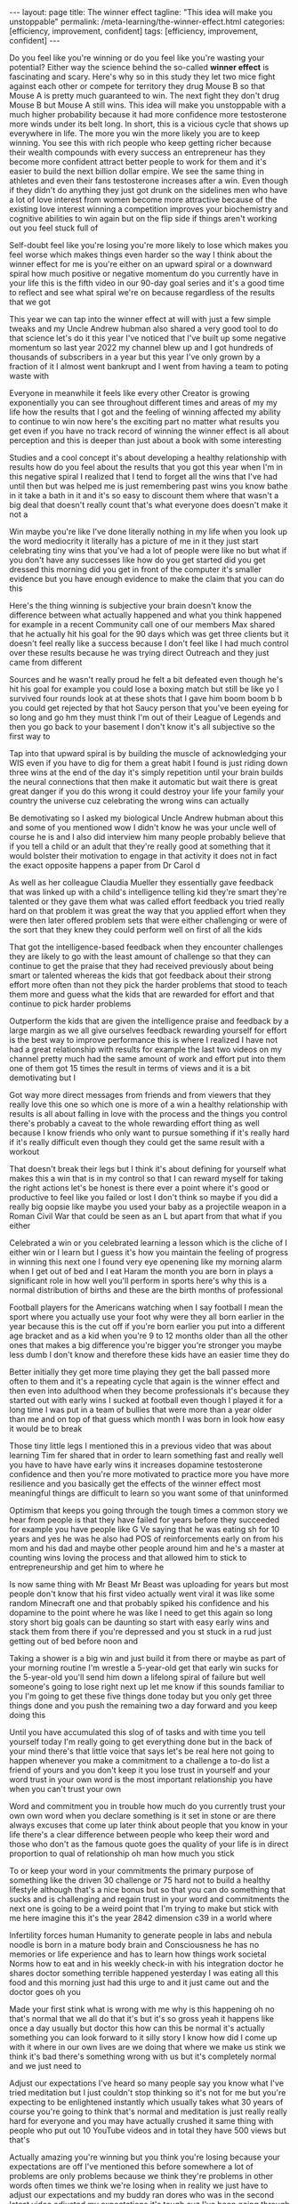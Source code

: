 #+BEGIN_EXPORT html
---
layout: page
title: The winner effect
tagline: "This idea will make you unstoppable"
permalink: /meta-learning/the-winner-effect.html
categories: [efficiency, improvement, confident]
tags: [efficiency, improvement, confident]
---
#+END_EXPORT

#+STARTUP: showall indent
#+OPTIONS: tags:nil num:nil \n:nil @:t ::t |:t ^:{} _:{} *:t
#+TOC: headlines 2
#+PROPERTY:header-args :results output :exports both :eval no-export
#+CATEGORY: Meta
#+TODO: RAW INIT TODO ACTIVE | DONE

Do you feel like you're winning or do you feel like you're wasting
your potential? Either way the science behind the so-called *winner
effect* is fascinating and scary. Here's why so in this study they let
two mice fight against each other or compete for territory they drug
Mouse B so that Mouse A is pretty much guaranteed to win. The next
fight they don't drug Mouse B but Mouse A still wins. This idea will
make you unstoppable with a much higher probability because it had
more confidence more testosterone more winds under its belt long.  In
short, this is a vicious cycle that shows up everywhere in life. The
more you win the more likely you are to keep winning. You see this
with rich people who keep getting richer because their wealth
compounds with every success an entrepreneur has they become more
confident attract better people to work for them and it's easier to
build the next billion dollar empire. We see the same thing in
athletes and even their fans testosterone increases after a win. Even
though if they didn't do anything they just got drunk on the sidelines
men who have a lot of love interest from women become more attractive
because of the existing love interest winning a competition improves
your biochemistry and cognitive abilities to win again but on the flip
side if things aren't working out you feel stuck full of

 Self-doubt feel like you're losing you're more likely to lose which
 makes you feel worse which makes things even harder so the way I
 think about the winner effect for me is you're either on an upward
 spiral or a downward spiral how much positive or negative momentum do
 you currently have in your life this is the fifth video in our 90-day
 goal series and it's a good time to reflect and see what spiral we're
 on because regardless of the results that we got

 This year we can tap into the winner effect at will with just a few
 simple tweaks and my Uncle Andrew hubman also shared a very good tool
 to do that science let's do it this year I've noticed that I've built
 up some negative momentum so last year 2022 my channel blew up and I
 got hundreds of thousands of subscribers in a year but this year I've
 only grown by a fraction of it I almost went bankrupt and I went from
 having a team to poting waste with

 Everyone in meanwhile it feels like every other Creator is growing
 exponentially you can see throughout different times and areas of my
 my life how the results that I got and the feeling of winning
 affected my ability to continue to win now here's the exciting part
 no matter what results you get even if you have no track record of
 winning the winner effect is all about perception and this is deeper
 than just about a book with some interesting

 Studies and a cool concept it's about developing a healthy
 relationship with results how do you feel about the results that you
 got this year when I'm in this negative spiral I realized that I tend
 to forget all the wins that I've had until then but was helped me is
 just remembering past wins you know bathe in it take a bath in it and
 it's so easy to discount them where that wasn't a big deal that
 doesn't really count that's what everyone does doesn't make it not a

 Win maybe you're like I've done literally nothing in my life when you
 look up the word mediocrity it literally has a picture of me in it
 they just start celebrating tiny wins that you've had a lot of people
 were like no but what if you don't have any successes like how do you
 get started did you get dressed this morning did you get in front of
 the computer it's smaller evidence but you have enough evidence to
 make the claim that you can do this

 Here's the thing winning is subjective your brain doesn't know the
 difference between what actually happened and what you think happened
 for example in a recent Community call one of our members Max shared
 that he actually hit his goal for the 90 days which was get three
 clients but it doesn't feel really like a success because I don't
 feel like I had much control over these results because he was trying
 direct Outreach and they just came from different

 Sources and he wasn't really proud he felt a bit defeated even though
 he's hit his goal for example you could lose a boxing match but still
 be like yo I survived four rounds look at at these shots that I gave
 him boom boom b b you could get rejected by that hot Saucy person
 that you've been eyeing for so long and go hm they must think I'm out
 of their League of Legends and then you go back to your basement I
 don't know it's all subjective so the first way to

 Tap into that upward spiral is by building the muscle of
 acknowledging your WIS even if you have to dig for them a great habit
 I found is just riding down three wins at the end of the day it's
 simply repetition until your brain builds the neural connections that
 then make it automatic but wait there is great great danger if you do
 this wrong it could destroy your life your family your country the
 universe cuz celebrating the wrong wins can actually

 Be demotivating so I asked my biological Uncle Andrew hubman about
 this and some of you mentioned wow I didn't know he was your uncle
 well of course he is and I also did interview him many people
 probably believe that if you tell a child or an adult that they're
 really good at something that it would bolster their motivation to
 engage in that activity it does not in fact the exact opposite
 happens a paper from Dr Carol d

 As well as her colleague Claudia Mueller they essentially gave
 feedback that was linked up with a child's intelligence telling kid
 they're smart they're talented or they gave them what was called
 effort feedback you tried really hard on that problem it was great
 the way that you applied effort when they were then later offered
 problem sets that were either challenging or were of the sort that
 they knew they could perform well on first of all the kids

 That got the intelligence-based feedback when they encounter
 challenges they are likely to go with the least amount of challenge
 so that they can continue to get the praise that they had received
 previously about being smart or talented whereas the kids that got
 feedback about their strong effort more often than not they pick the
 harder problems that stood to teach them more and guess what the kids
 that are rewarded for effort and that continue to pick harder
 problems

 Outperform the kids that are given the intelligence praise and
 feedback by a large margin as we all give ourselves feedback
 rewarding yourself for effort is the best way to improve performance
 this is where I realized I have not had a great relationship with
 results for example the last two videos on my channel pretty much had
 the same amount of work and effort put into them one of them got 15
 times the result in terms of views and it is a bit demotivating but I

 Got way more direct messages from friends and from viewers that they
 really love this one so which one is more of a win a healthy
 relationship with results is all about falling in love with the
 process and the things you control there's probably a caveat to the
 whole rewarding effort thing as well because I know friends who only
 want to pursue something if it's really hard if it's really difficult
 even though they could get the same result with a workout

 That doesn't break their legs but I think it's about defining for
 yourself what makes this a win that is in my control so that I can
 reward myself for taking the right actions let's be honest is there
 ever a point where it's good or productive to feel like you failed or
 lost I don't think so maybe if you did a really big oopsie like maybe
 you used your baby as a projectile weapon in a Roman Civil War that
 could be seen as an L but apart from that what if you either

 Celebrated a win or you celebrated learning a lesson which is the
 cliche of I either win or I learn but I guess it's how you maintain
 the feeling of progress in winning this next one I found very eye
 openening like my morning alarm when I get out of bed and I eat Haram
 the month you are born in plays a significant role in how well you'll
 perform in sports here's why this is a normal distribution of births
 and these are the birth months of professional

 Football players for the Americans watching when I say football I
 mean the sport where you actually use your foot why were they all
 born earlier in the year because this is the cut off if you're born
 earlier you put into a different age bracket and as a kid when you're
 9 to 12 months older than all the other ones that makes a big
 difference you're bigger you're stronger you maybe less dumb I don't
 know and therefore these kids have an easier time they do

 Better initially they get more time playing they get the ball passed
 more often to them and it's a repeating cycle that again is the
 winner effect and then even into adulthood when they become
 professionals it's because they started out with early wins I sucked
 at football even though I played it for a long time I was put in a
 team of bullies that were more than a year older than me and on top
 of that guess which month I was born in look how easy it would be to
 break

 Those tiny little legs I mentioned this in a previous video that was
 about learning Tim fer shared that in order to learn something fast
 and really well you have to have have early wins it increases
 dopamine testosterone confidence and then you're more motivated to
 practice more you have more resilience and you basically get the
 effects of the winner effect most meaningful things are difficult to
 learn so you want some of that uninformed

 Optimism that keeps you going through the tough times a common story
 we hear from people is that they have failed for years before they
 succeeded for example you have people like G Ve saying that he was
 eating sh for 10 years and yes he was he also had POS of
 reinforcements early on from his mom and his dad and maybe other
 people around him and he's a master at counting wins loving the
 process and that allowed him to stick to entrepreneurship and get him
 to where he

 Is now same thing with Mr Beast Mr Beast was uploading for years but
 most people don't know that his first video actually went viral it
 was like some random Minecraft one and that probably spiked his
 confidence and his dopamine to the point where he was like I need to
 get this again so long story short big goals can be daunting so start
 with easy early wins and stack them from there if you're depressed
 and you st stuck in a rud just getting out of bed before noon and

 Taking a shower is a big win and just build it from there or maybe as
 part of your morning routine I'm wrestle a 5-year-old get that early
 win sucks for the 5-year-old you'll send him down a lifelong spiral
 of failure but well someone's going to lose right next up let me know
 if this sounds familiar to you I'm going to get these five things
 done today but you only get three things done and you push the
 remaining two a day forward and you keep doing this

 Until you have accumulated this slog of of tasks and with time you
 tell yourself today I'm really going to get everything done but in
 the back of your mind there's that little voice that says let's be
 real here not going to happen whenever you make a commitment to a
 challenge a to-do list a friend of yours and you don't keep it you
 lose trust in yourself and your word trust in your own word is the
 most important relationship you have when you can't trust your own

 Word and commitment you in trouble how much do you currently trust
 your own own word when you declare something is it set in stone or
 are there always excuses that come up later think about people that
 you know in your life there's a clear difference between people who
 keep their word and those who don't as the famous quote goes the
 quality of your life is in direct proportion to qual of relationship
 oh man how much you stick

 To or keep your word in your commitments the primary purpose of
 something like the driven 30 challenge or 75 hard not to build a
 healthy lifestyle although that's a nice bonus but so that you can do
 something that sucks and is challenging and regain trust in your word
 and commitments the next one is going to be a weird point that I'm
 trying to make but stick with me here imagine this it's the year 2842
 dimension c39 in a world where

 Infertility forces human Humanity to generate people in labs and
 nebula noodle is born in a mature body brain and Consciousness he has
 no memories or life experience and has to learn how things work
 societal Norms how to eat and in his weekly check-in with his
 integration doctor he shares doctor something terrible happened
 yesterday I was eating all this food and this morning just had this
 urge to and it just came out and the doctor goes oh you

 Made your first stink what is wrong with me why is this happening oh
 no that's normal that we all do that it's but it's so gross yeah it
 happens like once a day usually but doctor this how can this be
 normal it's actually something you can look forward to it silly story
 I know how did I come up with it where in our own lives are we doing
 that where we make us stink we think it's bad there's something wrong
 with us but it's completely normal and we just need to

 Adjust our expectations I've heard so many people say you know what
 I've tried meditation but I just couldn't stop thinking so it's not
 for me but you're expecting to be enlightened instantly which usually
 takes what 30 years of course you're going to think that's normal and
 meditation is just really really hard for everyone and you may have
 actually crushed it same thing with people who put out 10 YouTube
 videos and in total they have 500 views but that's

 Actually amazing you're winning but you think you're losing because
 your expectations are off I've mentioned this before somewhere a lot
 of problems are only problems because we think they're problems in
 other words often times we think we're losing when in reality we just
 have to adjust our expectations and my buddy ran dores who was in the
 second latest video adjusted my expectations it's tough cuz I've been
 going through a little bit of this as well the circular

 Sort of rhythm of progression can be painful you know thing I try to
 remind myself of is that it's like it's a spiral not a circle so it
 feels circular because you come yeah exactly but it actually spirals
 upward so all these cringy motivational posters they make sense
 except for this one maybe what is what how did he what this final one
 I believe is the most powerful way to tap into the winner effect at
 well it's used by Olympic athletes the US mil military

 The Navy Seals we trained with taught us this one as one of the four
 pillars of mental toughness and I would say it's the most important
 practice that I was lucky to learn about when I was at my lowest and
 I had to achieve what felt impossible at the time I told the full
 story a while back on my channel when I was 20 years old I was forced
 to leave Australia because my Visa had expired and I'd been there for
 a year I'd found a girlfriend but I promised her to make

 It back but the only way I found was to build a business so I could
 make money online and come back on a tour visa and it seemed
 impossible at the time I was absolutely clueless about everything and
 I felt defeated right from the beginning but I read about
 visualization and every day I would visualize myself making it back
 to Australia with so much emotional intensity and I brainwashed
 myself to the point where I would have recurring dreams of being back
 in Sydney Australia

 Reunited with my friends there tears of joy streaming down my face
 and then I would wake up in the middle of the night and notice my
 face was actually wet because I was crying in my sleep again your
 brain doesn't know much of a difference between what's real and
 what's imagined and visualizing this positive future again and again
 had ignited a certainty inside of me that I shouldn't have had but
 now I did and I saw possibilities and opportunities open

 Up that I couldn't even see before I'm not talking about some
 spiritual law of attraction New Age stuff here it creates certainty
 and confidence where there isn't any confidence yet which allows you
 to move forward and get the results that then confirm the confidence
 that you had in the first place Place everything I've ever visualized
 repeatedly and deliberately has come true and I stopped doing it and
 I don't know why if you visualized and

 Celebrated your future wins now how would you feel and if you Carri
 that energy into your business or your career your dating your
 relationships would you show up differently I hope some of this was
 useful for you so you can build a healthy relationship with results
 and get on that upward spiral thanks for watching see you in the next
 one
